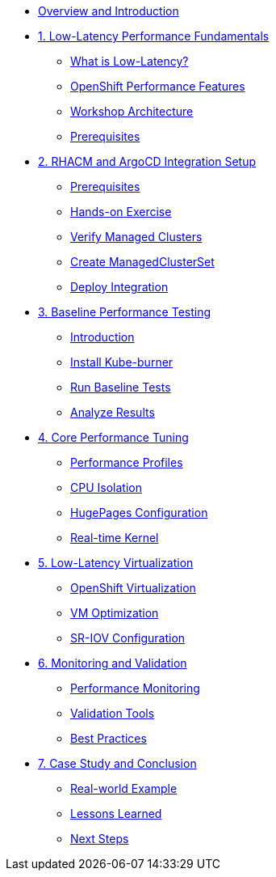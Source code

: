 * xref:index.adoc[Overview and Introduction]

* xref:module-01-low-latency-intro.adoc[1. Low-Latency Performance Fundamentals]
** xref:module-01-low-latency-intro.adoc#what-is-low-latency[What is Low-Latency?]
** xref:module-01-low-latency-intro.adoc#openshift-performance-features[OpenShift Performance Features]
** xref:module-01-low-latency-intro.adoc#workshop-architecture[Workshop Architecture]
** xref:module-01-low-latency-intro.adoc#prerequisites[Prerequisites]

* xref:module-02-rhacm-setup.adoc[2. RHACM and ArgoCD Integration Setup]
** xref:module-02-rhacm-setup.adoc#prerequisites[Prerequisites]
** xref:module-02-rhacm-setup.adoc#hands-on-exercise[Hands-on Exercise]
** xref:module-02-rhacm-setup.adoc#verify-managed-clusters[Verify Managed Clusters]
** xref:module-02-rhacm-setup.adoc#create-managedclusterset[Create ManagedClusterSet]
** xref:module-02-rhacm-setup.adoc#deploy-integration[Deploy Integration]

* xref:module-03-baseline-performance.adoc[3. Baseline Performance Testing]
** xref:module-03-baseline-performance.adoc#introduction[Introduction]
** xref:module-03-baseline-performance.adoc#install-kube-burner[Install Kube-burner]
** xref:module-03-baseline-performance.adoc#run-baseline-tests[Run Baseline Tests]
** xref:module-03-baseline-performance.adoc#analyze-results[Analyze Results]

* xref:module-04-core-performance-tuning.adoc[4. Core Performance Tuning]
** xref:module-04-core-performance-tuning.adoc#performance-profiles[Performance Profiles]
** xref:module-04-core-performance-tuning.adoc#cpu-isolation[CPU Isolation]
** xref:module-04-core-performance-tuning.adoc#hugepages[HugePages Configuration]
** xref:module-04-core-performance-tuning.adoc#real-time-kernel[Real-time Kernel]

* xref:module-05-low-latency-virtualization.adoc[5. Low-Latency Virtualization]
** xref:module-05-low-latency-virtualization.adoc#openshift-virtualization[OpenShift Virtualization]
** xref:module-05-low-latency-virtualization.adoc#vm-optimization[VM Optimization]
** xref:module-05-low-latency-virtualization.adoc#sr-iov[SR-IOV Configuration]

* xref:module-06-monitoring-validation.adoc[6. Monitoring and Validation]
** xref:module-06-monitoring-validation.adoc#performance-monitoring[Performance Monitoring]
** xref:module-06-monitoring-validation.adoc#validation-tools[Validation Tools]
** xref:module-06-monitoring-validation.adoc#best-practices[Best Practices]

* xref:module-07-case-study-conclusion.adoc[7. Case Study and Conclusion]
** xref:module-07-case-study-conclusion.adoc#real-world-example[Real-world Example]
** xref:module-07-case-study-conclusion.adoc#lessons-learned[Lessons Learned]
** xref:module-07-case-study-conclusion.adoc#next-steps[Next Steps]
